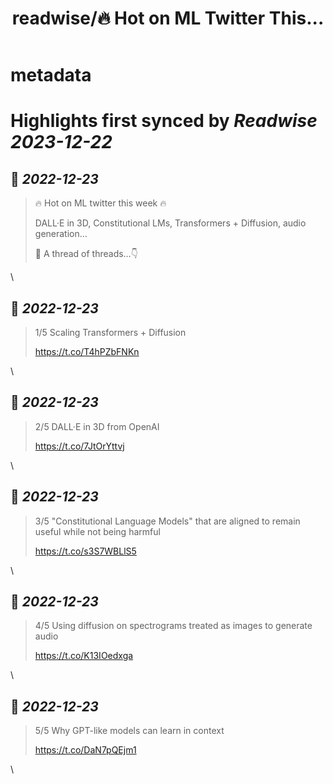 :PROPERTIES:
:title: readwise/🔥 Hot on ML Twitter This...
:END:


* metadata
:PROPERTIES:
:author: [[ZetaVector on Twitter]]
:full-title: "🔥 Hot on ML Twitter This..."
:category: [[tweets]]
:url: https://twitter.com/ZetaVector/status/1605915708688318466
:image-url: https://pbs.twimg.com/profile_images/1314493835678973953/_mNKmhyp.jpg
:END:

* Highlights first synced by [[Readwise]] [[2023-12-22]]
** 📌 [[2022-12-23]]
#+BEGIN_QUOTE
🔥 Hot on ML twitter this week 🔥

DALL·E in 3D, Constitutional LMs, Transformers + Diffusion, audio generation... 

🧵 A thread of threads...👇 
#+END_QUOTE\
** 📌 [[2022-12-23]]
#+BEGIN_QUOTE
1/5 Scaling Transformers + Diffusion

https://t.co/T4hPZbFNKn 
#+END_QUOTE\
** 📌 [[2022-12-23]]
#+BEGIN_QUOTE
2/5 DALL·E in 3D from OpenAI

https://t.co/7JtOrYttvj 
#+END_QUOTE\
** 📌 [[2022-12-23]]
#+BEGIN_QUOTE
3/5 "Constitutional Language Models" that are aligned to remain useful while not being harmful

https://t.co/s3S7WBLlS5 
#+END_QUOTE\
** 📌 [[2022-12-23]]
#+BEGIN_QUOTE
4/5 Using diffusion on spectrograms treated as images to generate audio

https://t.co/K13IOedxga 
#+END_QUOTE\
** 📌 [[2022-12-23]]
#+BEGIN_QUOTE
5/5 Why GPT-like models can learn in context

https://t.co/DaN7pQEjm1 
#+END_QUOTE\